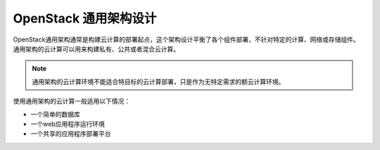 .. _generalpurpose:

==================================
OpenStack 通用架构设计
==================================

OpenStack通用架构通常是构建云计算的部署起点，这个架构设计平衡了各个组件部署，不针对特定的计算、网络或存储组件。通用架构的云计算可以用来构建私有、公共或者混合云计算。

.. note::

   通用架构的云计算环境不能适合特目标的云计算部署，只是作为无特定需求的额云计算环境。

使用通用架构的云计算一般适用以下情况：

* 一个简单的数据库
* 一个web应用程序运行环境
* 一个共享的应用程序部署平台
